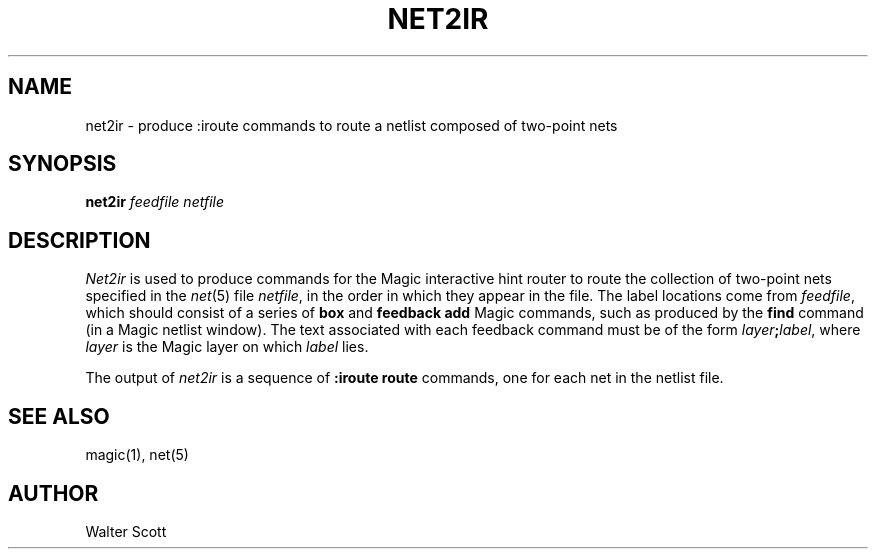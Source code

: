 .TH NET2IR 1 
.SH NAME
net2ir \- produce :iroute commands to route a netlist composed of two-point nets
.SH SYNOPSIS
.B net2ir
.I feedfile
.I netfile
.SH DESCRIPTION
\fINet2ir\fR is used to produce commands for the Magic interactive hint
router to route the collection of two-point nets specified in the
\fInet\fR\|(5) file \fInetfile\fR, in the order in which they
appear in the file.
The label locations come from \fIfeedfile\fR,
which should consist of a series of \fBbox\fR and
\fBfeedback add\fR Magic commands, such as produced
by the \fBfind\fR command (in a Magic netlist window).
The text associated with each feedback command must
be of the form \fIlayer\fB;\fIlabel\fR, where \fIlayer\fR
is the Magic layer on which \fIlabel\fR lies.
.PP
The output of \fInet2ir\fR is a sequence of \fB:iroute route\fR
commands, one for each net in the netlist file.

.SH "SEE ALSO"
magic\|(1), net\|(5)

.SH AUTHOR
Walter Scott
